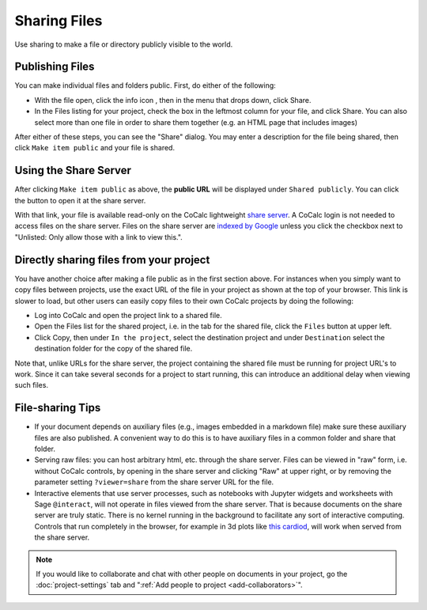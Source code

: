 .. index:: Sharing files
.. index:: Publishing files
.. _sharing-files:

==========================
Sharing Files
==========================

Use sharing to make a file or directory publicly visible to the world.

Publishing Files
==================

You can make individual files and folders public.
First, do either of the following:

* With the file open, click the info icon |info|, then in the menu that drops down, click |square|  Share.
* In the Files listing for your project, check the box in the leftmost column for your file, and click |square| Share. You can also select more than one file in order to share them together (e.g. an HTML page that includes images)

.. |info| image:: https://github.com/encharm/Font-Awesome-SVG-PNG/raw/master/black/png/16/info-circle.png
.. |square| image:: https://github.com/encharm/Font-Awesome-SVG-PNG/raw/master/black/png/16/share-square-o.png

After either of these steps, you can see the "Share" dialog.
You may enter a description for the file being shared,
then click ``Make item public`` and your file is shared.

.. image:: img/share-dialog.png
     :width: 100%
     :align: center

.. index:: Sharing files; share server

Using the Share Server
==========================

After clicking ``Make item public`` as above, the **public URL** will be displayed under ``Shared publicly``.
You can click the |external| button to open it at the share server.

.. |external|
    image:: https://github.com/encharm/Font-Awesome-SVG-PNG/raw/master/black/png/128/external-link.png
    :width: 16px

With that link, your file is available read-only on the CoCalc lightweight `share server`_.
A CoCalc login is not needed to access files on the share server.
Files on the share server are `indexed by Google <https://www.google.com/search?q=site%3Acocalc.com%2Fshare>`_ unless you click the checkbox next to "Unlisted: Only allow those with a link to view this.".

.. index:: Sharing files; direct from project

Directly sharing files from your project
===========================================

You have another choice after making a file public as in the first section above.
For instances when you simply want to copy files between projects,
use the exact URL of the file in your project as shown at the top of your browser.
This link is slower to load, but other users can easily copy files to their own CoCalc projects by doing the following:

* Log into CoCalc and open the project link to a shared file.
* Open the Files list for the shared project, i.e. in the tab for the shared file, click the ``Files`` button at upper left.
* Click Copy, then under ``In the project``, select the destination project and under ``Destination`` select the destination folder for the copy of the shared file.

Note that, unlike URLs for the share server, the project containing the shared file must be running for project URL's to work.  Since it can take several seconds for a project to start running, this can introduce an additional delay when viewing such files.

File-sharing Tips
======================

* If your document depends on auxiliary files (e.g., images embedded in a markdown file) make sure these auxiliary files are also published. A convenient way to do this is to have auxiliary files in a common folder and share that folder.

* Serving raw files: you can host arbitrary html, etc. through the share server. Files can be viewed in "raw" form, i.e. without CoCalc controls, by opening in the share server and clicking "Raw" at upper right, or by removing the parameter setting ``?viewer=share`` from the share server URL for the file.

* Interactive elements that use server processes, such as notebooks with Jupyter widgets and worksheets with Sage ``@interact``, will not operate in files viewed from the share server. That is because documents on the share server are truly static. There is no kernel running in the background to facilitate any sort of interactive computing. Controls that run completely in the browser, for example in 3d plots like `this cardiod <https://share.cocalc.com/share/7eee8ccdeb4acf37e6c258df1cd973871373df05/Public/hearts.ipynb?viewer=share>`_, will work when served from the share server.


.. note::

    If you would like to collaborate and chat with other people on documents in your project,
    go the :doc:`project-settings` tab and ":ref:`Add people to project <add-collaborators>`".

.. _share server: https://share.cocalc.com/share/